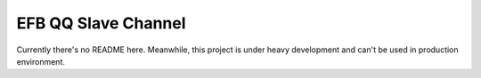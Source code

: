 EFB QQ Slave Channel
============================================

Currently there's no README here.
Meanwhile, this project is under heavy development and can't be used in production environment.
